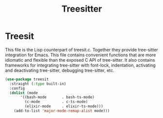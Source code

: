 #+TITLE: Treesitter
#+PROPERTY: header-args      :tangle "../config-elisp/treesitter.el"
* Treesit
This file is the Lisp counterpart of treesit.c.  Together they provide tree-sitter integration for
Emacs.  This file contains convenient functions that are more idiomatic and flexible than the
exposed C API of tree-sitter.  It also contains frameworks for integrating tree-sitter with
font-lock, indentation, activating and deactivating tree-sitter, debugging tree-sitter, etc.
#+begin_src emacs-lisp
  (use-package treesit
    :straight (:type built-in)
    :config
    (dolist (mode
	     '((bash-mode       . bash-ts-mode)
	       (c-mode          . c-ts-mode)
	       (elixir-mode     . elixir-ts-mode)))
      (add-to-list 'major-mode-remap-alist mode)))
#+end_src
